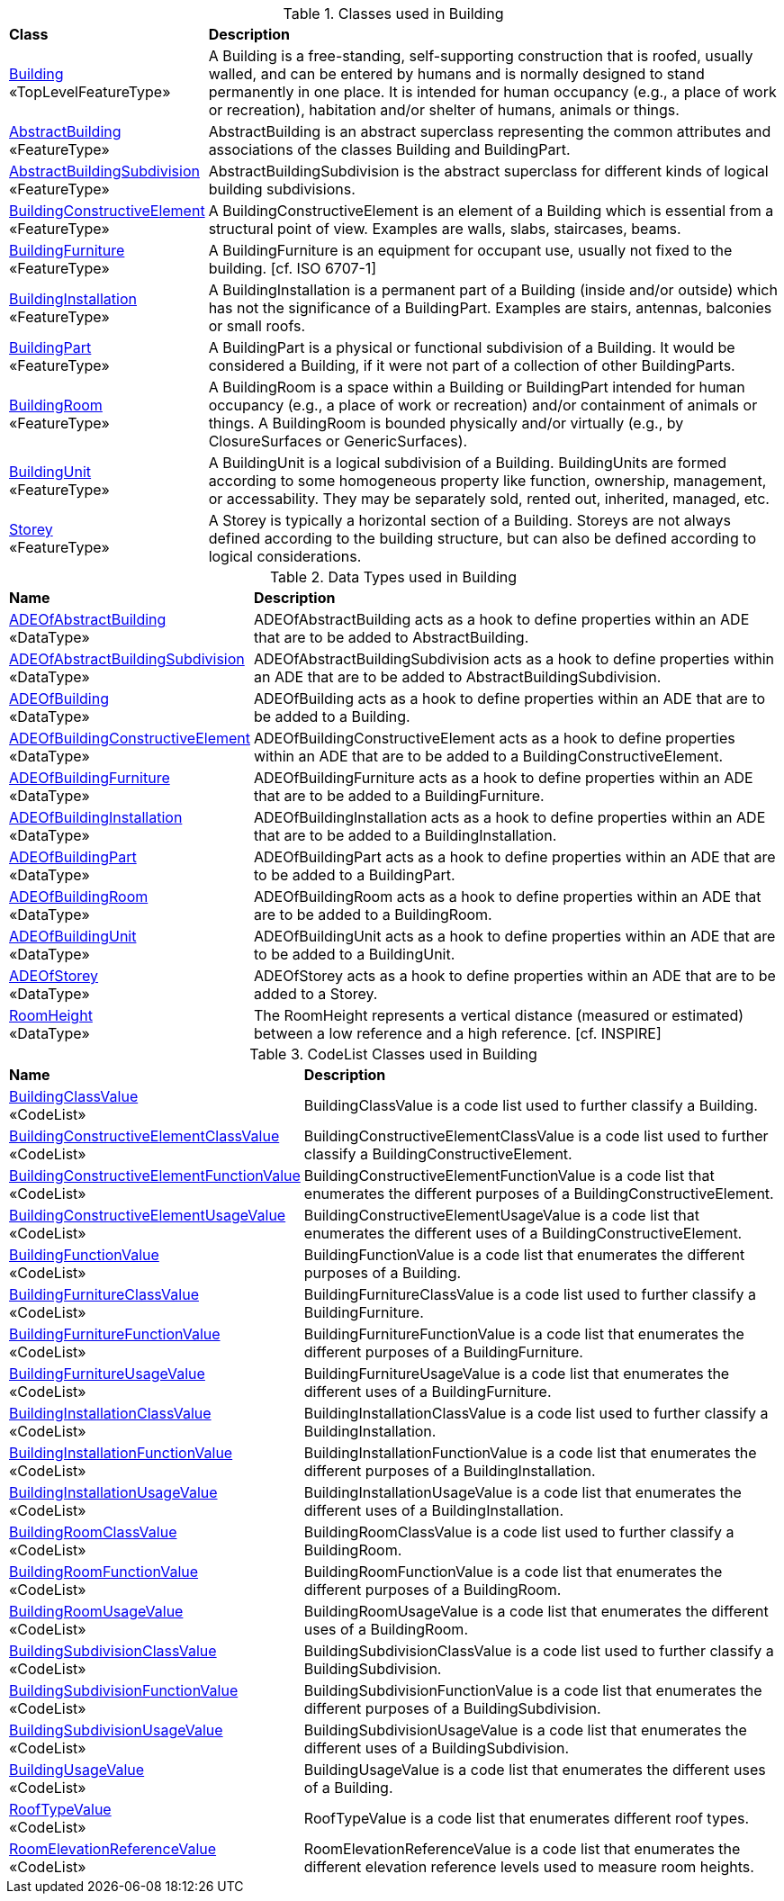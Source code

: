 [[Building-class-table]]
.Classes used in Building
[cols="2,6",options="headers"]
|===
^|*Class* ^|*Description*
|<<Building-section,Building>> +
 «TopLevelFeatureType»  |A Building is a free-standing, self-supporting construction that is roofed, usually walled, and can be entered by humans and is normally designed to stand permanently in one place. It is intended for human occupancy (e.g., a place of work or recreation), habitation and/or shelter of humans, animals or things.
|<<AbstractBuilding-section,AbstractBuilding>> +
 «FeatureType»  |AbstractBuilding is an abstract superclass representing the common attributes and associations of the classes Building and BuildingPart.
|<<AbstractBuildingSubdivision-section,AbstractBuildingSubdivision>> +
 «FeatureType»  |AbstractBuildingSubdivision is the abstract superclass for different kinds of logical building subdivisions.
|<<BuildingConstructiveElement-section,BuildingConstructiveElement>> +
 «FeatureType»  |A BuildingConstructiveElement is an element of a Building which is essential from a structural point of view. Examples are walls, slabs, staircases, beams.
|<<BuildingFurniture-section,BuildingFurniture>> +
 «FeatureType»  |A BuildingFurniture is an equipment for occupant use, usually not fixed to the building. [cf. ISO 6707-1]
|<<BuildingInstallation-section,BuildingInstallation>> +
 «FeatureType»  |A BuildingInstallation is a permanent part of a Building (inside and/or outside) which has not the significance of a BuildingPart. Examples are stairs, antennas, balconies or small roofs.
|<<BuildingPart-section,BuildingPart>> +
 «FeatureType»  |A BuildingPart is a physical or functional subdivision of a Building. It would be considered a Building, if it were not part of a collection of other BuildingParts.
|<<BuildingRoom-section,BuildingRoom>> +
 «FeatureType»  |A BuildingRoom is a space within a Building or BuildingPart intended for human occupancy (e.g., a place of work or recreation) and/or containment of animals or things. A BuildingRoom is bounded physically and/or virtually (e.g., by ClosureSurfaces or GenericSurfaces).
|<<BuildingUnit-section,BuildingUnit>> +
 «FeatureType»  |A BuildingUnit is a logical subdivision of a Building. BuildingUnits are formed according to some homogeneous property like function, ownership, management, or accessability. They may be separately sold, rented out, inherited, managed, etc.
|<<Storey-section,Storey>> +
 «FeatureType»  |A Storey is typically a horizontal section of a Building. Storeys are not always defined according to the building structure, but can also be defined according to logical considerations.
|===

[[Building-datatypes-table]]
.Data Types used in Building
[cols="2,6",options="headers"]
|===
^|*Name* ^|*Description*
|<<ADEOfAbstractBuilding-section,ADEOfAbstractBuilding>> +
 «DataType»  |ADEOfAbstractBuilding acts as a hook to define properties within an ADE that are to be added to AbstractBuilding.
|<<ADEOfAbstractBuildingSubdivision-section,ADEOfAbstractBuildingSubdivision>> +
 «DataType»  |ADEOfAbstractBuildingSubdivision acts as a hook to define properties within an ADE that are to be added to AbstractBuildingSubdivision.
|<<ADEOfBuilding-section,ADEOfBuilding>> +
 «DataType»  |ADEOfBuilding acts as a hook to define properties within an ADE that are to be added to a Building.
|<<ADEOfBuildingConstructiveElement-section,ADEOfBuildingConstructiveElement>> +
 «DataType»  |ADEOfBuildingConstructiveElement acts as a hook to define properties within an ADE that are to be added to a BuildingConstructiveElement.
|<<ADEOfBuildingFurniture-section,ADEOfBuildingFurniture>> +
 «DataType»  |ADEOfBuildingFurniture acts as a hook to define properties within an ADE that are to be added to a BuildingFurniture.
|<<ADEOfBuildingInstallation-section,ADEOfBuildingInstallation>> +
 «DataType»  |ADEOfBuildingInstallation acts as a hook to define properties within an ADE that are to be added to a BuildingInstallation.
|<<ADEOfBuildingPart-section,ADEOfBuildingPart>> +
 «DataType»  |ADEOfBuildingPart acts as a hook to define properties within an ADE that are to be added to a BuildingPart.
|<<ADEOfBuildingRoom-section,ADEOfBuildingRoom>> +
 «DataType»  |ADEOfBuildingRoom acts as a hook to define properties within an ADE that are to be added to a BuildingRoom.
|<<ADEOfBuildingUnit-section,ADEOfBuildingUnit>> +
 «DataType»  |ADEOfBuildingUnit acts as a hook to define properties within an ADE that are to be added to a BuildingUnit.
|<<ADEOfStorey-section,ADEOfStorey>> +
 «DataType»  |ADEOfStorey acts as a hook to define properties within an ADE that are to be added to a Storey.
|<<RoomHeight-section,RoomHeight>> +
 «DataType»  |The RoomHeight represents a vertical distance (measured or estimated) between a low reference and a high reference. [cf. INSPIRE]
|===

[[Building-codelist-table]]
.CodeList Classes used in Building
[cols="2,6",options="headers"]
|===
^|*Name* ^|*Description*
|<<BuildingClassValue-section,BuildingClassValue>> +
 «CodeList»  |BuildingClassValue is a code list used to further classify a Building.
|<<BuildingConstructiveElementClassValue-section,BuildingConstructiveElementClassValue>> +
 «CodeList»  |BuildingConstructiveElementClassValue is a code list used to further classify a BuildingConstructiveElement.
|<<BuildingConstructiveElementFunctionValue-section,BuildingConstructiveElementFunctionValue>> +
 «CodeList»  |BuildingConstructiveElementFunctionValue is a code list that enumerates the different purposes of a BuildingConstructiveElement.
|<<BuildingConstructiveElementUsageValue-section,BuildingConstructiveElementUsageValue>> +
 «CodeList»  |BuildingConstructiveElementUsageValue is a code list that enumerates the different uses of a BuildingConstructiveElement.
|<<BuildingFunctionValue-section,BuildingFunctionValue>> +
 «CodeList»  |BuildingFunctionValue is a code list that enumerates the different purposes of a Building.
|<<BuildingFurnitureClassValue-section,BuildingFurnitureClassValue>> +
 «CodeList»  |BuildingFurnitureClassValue is a code list used to further classify a BuildingFurniture.
|<<BuildingFurnitureFunctionValue-section,BuildingFurnitureFunctionValue>> +
 «CodeList»  |BuildingFurnitureFunctionValue is a code list that enumerates the different purposes of a BuildingFurniture.
|<<BuildingFurnitureUsageValue-section,BuildingFurnitureUsageValue>> +
 «CodeList»  |BuildingFurnitureUsageValue is a code list that enumerates the different uses of a BuildingFurniture.
|<<BuildingInstallationClassValue-section,BuildingInstallationClassValue>> +
 «CodeList»  |BuildingInstallationClassValue is a code list used to further classify a BuildingInstallation.
|<<BuildingInstallationFunctionValue-section,BuildingInstallationFunctionValue>> +
 «CodeList»  |BuildingInstallationFunctionValue is a code list that enumerates the different purposes of a BuildingInstallation.
|<<BuildingInstallationUsageValue-section,BuildingInstallationUsageValue>> +
 «CodeList»  |BuildingInstallationUsageValue is a code list that enumerates the different uses of a BuildingInstallation.
|<<BuildingRoomClassValue-section,BuildingRoomClassValue>> +
 «CodeList»  |BuildingRoomClassValue is a code list used to further classify a BuildingRoom.
|<<BuildingRoomFunctionValue-section,BuildingRoomFunctionValue>> +
 «CodeList»  |BuildingRoomFunctionValue is a code list that enumerates the different purposes of a BuildingRoom.
|<<BuildingRoomUsageValue-section,BuildingRoomUsageValue>> +
 «CodeList»  |BuildingRoomUsageValue is a code list that enumerates the different uses of a BuildingRoom.
|<<BuildingSubdivisionClassValue-section,BuildingSubdivisionClassValue>> +
 «CodeList»  |BuildingSubdivisionClassValue is a code list used to further classify a BuildingSubdivision.
|<<BuildingSubdivisionFunctionValue-section,BuildingSubdivisionFunctionValue>> +
 «CodeList»  |BuildingSubdivisionFunctionValue is a code list that enumerates the different purposes of a BuildingSubdivision.
|<<BuildingSubdivisionUsageValue-section,BuildingSubdivisionUsageValue>> +
 «CodeList»  |BuildingSubdivisionUsageValue is a code list that enumerates the different uses of a BuildingSubdivision.
|<<BuildingUsageValue-section,BuildingUsageValue>> +
 «CodeList»  |BuildingUsageValue is a code list that enumerates the different uses of a Building.
|<<RoofTypeValue-section,RoofTypeValue>> +
 «CodeList»  |RoofTypeValue is a code list that enumerates different roof types.
|<<RoomElevationReferenceValue-section,RoomElevationReferenceValue>> +
 «CodeList»  |RoomElevationReferenceValue is a code list that enumerates the different elevation reference levels used to measure room heights.
|===
